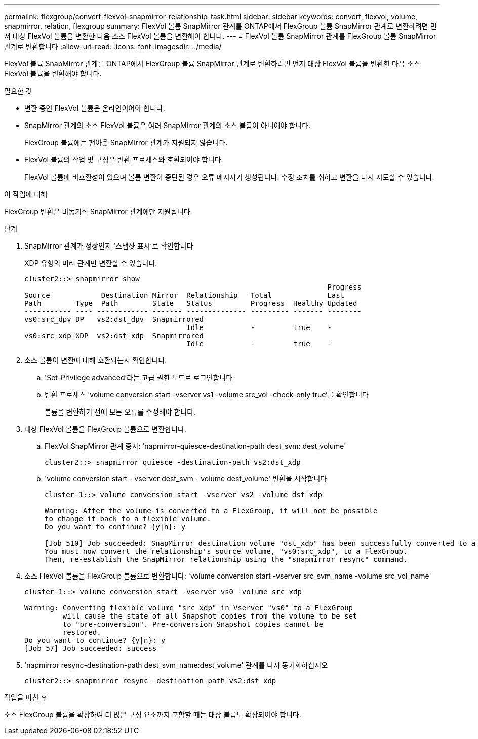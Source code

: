 ---
permalink: flexgroup/convert-flexvol-snapmirror-relationship-task.html 
sidebar: sidebar 
keywords: convert, flexvol, volume, snapmirror, relation, flexgroup 
summary: FlexVol 볼륨 SnapMirror 관계를 ONTAP에서 FlexGroup 볼륨 SnapMirror 관계로 변환하려면 먼저 대상 FlexVol 볼륨을 변환한 다음 소스 FlexVol 볼륨을 변환해야 합니다. 
---
= FlexVol 볼륨 SnapMirror 관계를 FlexGroup 볼륨 SnapMirror 관계로 변환합니다
:allow-uri-read: 
:icons: font
:imagesdir: ../media/


[role="lead"]
FlexVol 볼륨 SnapMirror 관계를 ONTAP에서 FlexGroup 볼륨 SnapMirror 관계로 변환하려면 먼저 대상 FlexVol 볼륨을 변환한 다음 소스 FlexVol 볼륨을 변환해야 합니다.

.필요한 것
* 변환 중인 FlexVol 볼륨은 온라인이어야 합니다.
* SnapMirror 관계의 소스 FlexVol 볼륨은 여러 SnapMirror 관계의 소스 볼륨이 아니어야 합니다.
+
FlexGroup 볼륨에는 팬아웃 SnapMirror 관계가 지원되지 않습니다.

* FlexVol 볼륨의 작업 및 구성은 변환 프로세스와 호환되어야 합니다.
+
FlexVol 볼륨에 비호환성이 있으며 볼륨 변환이 중단된 경우 오류 메시지가 생성됩니다. 수정 조치를 취하고 변환을 다시 시도할 수 있습니다.



.이 작업에 대해
FlexGroup 변환은 비동기식 SnapMirror 관계에만 지원됩니다.

.단계
. SnapMirror 관계가 정상인지 '스냅샷 표시'로 확인합니다
+
XDP 유형의 미러 관계만 변환할 수 있습니다.

+
[listing]
----
cluster2::> snapmirror show
                                                                       Progress
Source            Destination Mirror  Relationship   Total             Last
Path        Type  Path        State   Status         Progress  Healthy Updated
----------- ---- ------------ ------- -------------- --------- ------- --------
vs0:src_dpv DP   vs2:dst_dpv  Snapmirrored
                                      Idle           -         true    -
vs0:src_xdp XDP  vs2:dst_xdp  Snapmirrored
                                      Idle           -         true    -
----
. 소스 볼륨이 변환에 대해 호환되는지 확인합니다.
+
.. 'Set-Privilege advanced'라는 고급 권한 모드로 로그인합니다
.. 변환 프로세스 'volume conversion start -vserver vs1 -volume src_vol -check-only true'를 확인합니다
+
볼륨을 변환하기 전에 모든 오류를 수정해야 합니다.



. 대상 FlexVol 볼륨을 FlexGroup 볼륨으로 변환합니다.
+
.. FlexVol SnapMirror 관계 중지: 'napmirror-quiesce-destination-path dest_svm: dest_volume'
+
[listing]
----
cluster2::> snapmirror quiesce -destination-path vs2:dst_xdp
----
.. 'volume conversion start - vserver dest_svm - volume dest_volume' 변환을 시작합니다
+
[listing]
----
cluster-1::> volume conversion start -vserver vs2 -volume dst_xdp

Warning: After the volume is converted to a FlexGroup, it will not be possible
to change it back to a flexible volume.
Do you want to continue? {y|n}: y

[Job 510] Job succeeded: SnapMirror destination volume "dst_xdp" has been successfully converted to a FlexGroup volume.
You must now convert the relationship's source volume, "vs0:src_xdp", to a FlexGroup.
Then, re-establish the SnapMirror relationship using the "snapmirror resync" command.
----


. 소스 FlexVol 볼륨을 FlexGroup 볼륨으로 변환합니다: 'volume conversion start -vserver src_svm_name -volume src_vol_name'
+
[listing]
----
cluster-1::> volume conversion start -vserver vs0 -volume src_xdp

Warning: Converting flexible volume "src_xdp" in Vserver "vs0" to a FlexGroup
         will cause the state of all Snapshot copies from the volume to be set
         to "pre-conversion". Pre-conversion Snapshot copies cannot be
         restored.
Do you want to continue? {y|n}: y
[Job 57] Job succeeded: success
----
. 'napmirror resync-destination-path dest_svm_name:dest_volume' 관계를 다시 동기화하십시오
+
[listing]
----
cluster2::> snapmirror resync -destination-path vs2:dst_xdp
----


.작업을 마친 후
소스 FlexGroup 볼륨을 확장하여 더 많은 구성 요소까지 포함할 때는 대상 볼륨도 확장되어야 합니다.
